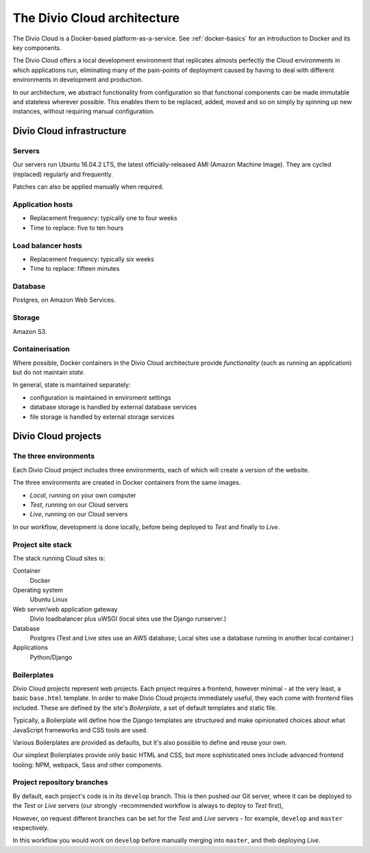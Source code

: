.. _divio-cloud-architecture:

The Divio Cloud architecture
============================

..  todo::

    Decide what material in this section needs to be removed to `internal
    documentation
    <https://divio-ch.atlassian.net/wiki/display/TC/Divio+Cloud+-+general+descri
    ption+and+policies+for+clients>`_ only and what should be published by
    default.

The Divio Cloud is a Docker-based platform-as-a-service. See
:ref:`docker-basics` for an introduction to Docker and its key components.

The Divio Cloud offers a local development environment that replicates almosts
perfectly the Cloud environments in which applications run, eliminating many of
the pain-points of deployment caused by having to deal with different
environments in development and production.

In our architecture, we abstract functionality from configuration so that
functional components can be made immutable and stateless wherever possible.
This enables them to be replaced, added, moved and so on simply by spinning up
new instances, without requiring manual configuration.

.. _divio-cloud-infrastructure:

Divio Cloud infrastructure
--------------------------

Servers
^^^^^^^

Our servers run Ubuntu 16.04.2 LTS, the latest officially-released AMI (Amazon Machine Image). They are cycled (replaced) regularly and frequently.

Patches can also be applied manually when required.

Application hosts
^^^^^^^^^^^^^^^^^

* Replacement frequency: typically one to four weeks
* Time to replace: five to ten hours

Load balancer hosts
^^^^^^^^^^^^^^^^^^^

* Replacement frequency: typically six weeks
* Time to replace: fifteen minutes

Database
^^^^^^^^

Postgres, on Amazon Web Services.

Storage
^^^^^^^

Amazon S3.

Containerisation
^^^^^^^^^^^^^^^^

Where possible, Docker containers in the Divio Cloud architecture provide
*functionality* (such as running an application) but do not maintain
*state*.

In general, state is maintained separately:

* configuration is maintained in enviroment settings
* database storage is handled by external database services
* file storage is handled by external storage services


.. _divio-cloud-projects:

Divio Cloud projects
--------------------

The three environments
^^^^^^^^^^^^^^^^^^^^^^

Each Divio Cloud project includes three environments, each of which will create
a version of the website.

The three environments are created in Docker containers from the same images.

* *Local*, running on your own computer
* *Test*, running on our Cloud servers
* *Live*, running on our Cloud servers

In our workflow, development is done locally, before being deployed to *Test*
and finally to *Live*.


Project site stack
^^^^^^^^^^^^^^^^^^

The stack running Cloud sites is:

Container
    Docker
Operating system
    Ubuntu Linux
Web server/web application gateway
    Divio loadbalancer plus uWSGI (local sites use the Django runserver.)
Database
    Postgres (Test and Live sites use an AWS database; Local sites use a
    database running in another local container.)
Applications
    Python/Django


.. _boilerplates_reference:

Boilerplates
^^^^^^^^^^^^

Divio Cloud projects represent web projects. Each project requires a frontend,
however minimal - at the very least, a basic ``base.html`` template. In order
to make Divio Cloud projects immediately useful, they each come with frontend
files included. These are defined by the site's *Boilerplate*, a set of default
templates and static file.

Typically, a Boilerplate will define how the Django templates are structured and
make opinionated choices about what JavaScript frameworks and CSS tools are
used.

Various Boilerplates are provided as defaults, but it's also possible to define
and reuse your own.

Our simplest Boilerplates provide only basic HTML and CSS, but more
sophisticated ones include advanced frontend tooling: NPM, webpack, Sass and
other components.


Project repository branches
^^^^^^^^^^^^^^^^^^^^^^^^^^^

By default, each project's code is in its ``develop`` branch. This is then
pushed our Git server, where it can be deployed to the *Test* or *Live* servers
(our strongly -recommended workflow is always to deploy to *Test* first),

However, on request different branches can be set for the *Test* and *Live* servers - for example, ``develop`` and ``master`` respectively.

In this workflow you would work on ``develop`` before manually merging into
``master``, and theb deploying *Live*.
